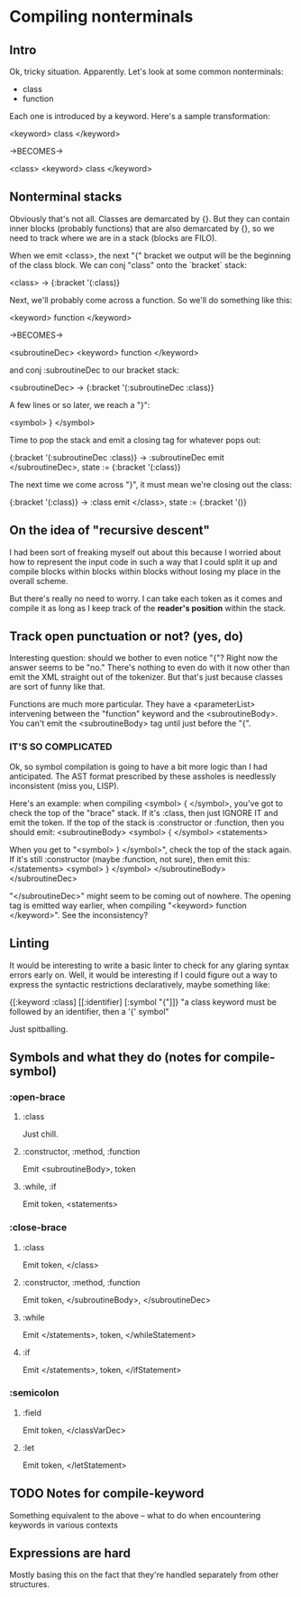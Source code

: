 * Compiling nonterminals
** Intro
Ok, tricky situation. Apparently.
Let's look at some common nonterminals:
  - class
  - function

Each one is introduced by a keyword. Here's a sample transformation:

  <keyword> class </keyword>

  ->BECOMES->

  <class>
    <keyword> class </keyword>

** Nonterminal stacks
Obviously that's not all. Classes are demarcated by {}. But they can contain
inner blocks (probably functions) that are also demarcated by {}, so we need
to track where we are in a stack (blocks are FILO).

When we emit <class>, the next "{" bracket we output will be the beginning of
the class block. We can conj "class" onto the `bracket` stack:

  <class> -> {:bracket '(:class)}

Next, we'll probably come across a function. So we'll do something like this:

  <keyword> function </keyword>

  ->BECOMES->

  <subroutineDec>
    <keyword> function </keyword>

and conj :subroutineDec to our bracket stack:

  <subroutineDec> -> {:bracket '(:subroutineDec :class)}

A few lines or so later, we reach a "}":

  <symbol> } </symbol>

Time to pop the stack and emit a closing tag for whatever pops out:

  {:bracket '(:subroutineDec :class)} -> :subroutineDec
  emit </subroutineDec>, state := {:bracket '(:class)}

The next time we come across "}", it must mean we're closing out the class:

  {:bracket '(:class)} -> :class
  emit </class>, state := {:bracket '()}

** On the idea of "recursive descent"
I had been sort of freaking myself out about this because I worried about
how to represent the input code in such a way that I could split it up and
compile blocks within blocks within blocks without losing my place in the
overall scheme.

But there's really no need to worry. I can take each token as it comes and
compile it as long as I keep track of the *reader's position* within the stack.
** Track open punctuation or not? (yes, do)
Interesting question: should we bother to even notice "{"? Right now the answer
seems to be "no." There's nothing to even do with it now other than emit
the XML straight out of the tokenizer. But that's just because classes are
sort of funny like that.

Functions are much more particular. They have a <parameterList> intervening
between the "function" keyword and the <subroutineBody>. You can't emit the
<subroutineBody> tag until just before the "{".

*** IT'S SO COMPLICATED
Ok, so symbol compilation is going to have a bit more logic than I had
anticipated. The AST format prescribed by these assholes is needlessly
inconsistent (miss you, LISP).

Here's an example: when compiling <symbol> { </symbol>, you've got to check
the top of the "brace" stack. If it's :class, then just IGNORE IT and emit
the token. If the top of the stack is :constructor or :function, then you
should emit:
  <subroutineBody>
    <symbol> { </symbol>
    <statements>

When you get to "<symbol> } </symbol>", check the top of the stack again.
If it's still :constructor (maybe :function, not sure), then emit this:
      </statements>
      <symbol> } </symbol>
    </subroutineBody>
  </subroutineDec>

"</subroutineDec>" might seem to be coming out of nowhere. The opening tag
is emitted way earlier, when compiling "<keyword> function </keyword>".
See the inconsistency?

** Linting
It would be interesting to write a basic linter to check for any glaring
syntax errors early on. Well, it would be interesting if I could figure out a
way to express the syntactic restrictions declaratively, maybe something like:

  {[:keyword :class] [[:identifier] [:symbol "{"]]}
  "a class keyword must be followed by an identifier, then a '{' symbol"

Just spitballing.

** Symbols and what they do (notes for compile-symbol)
*** :open-brace
**** :class
     Just chill.
**** :constructor, :method, :function
     Emit <subroutineBody>, token
**** :while, :if
     Emit token, <statements>
*** :close-brace
**** :class
     Emit token, </class>
**** :constructor, :method, :function
     Emit token, </subroutineBody>, </subroutineDec>
**** :while
     Emit </statements>, token, </whileStatement>
**** :if
     Emit </statements>, token, </ifStatement>
*** :semicolon
**** :field
     Emit token, </classVarDec>
**** :let
     Emit token, </letStatement>
** TODO Notes for compile-keyword
   Something equivalent to the above -- what to do when encountering
   keywords in various contexts
** Expressions are hard
   Mostly basing this on the fact that they're handled separately from
   other structures.
